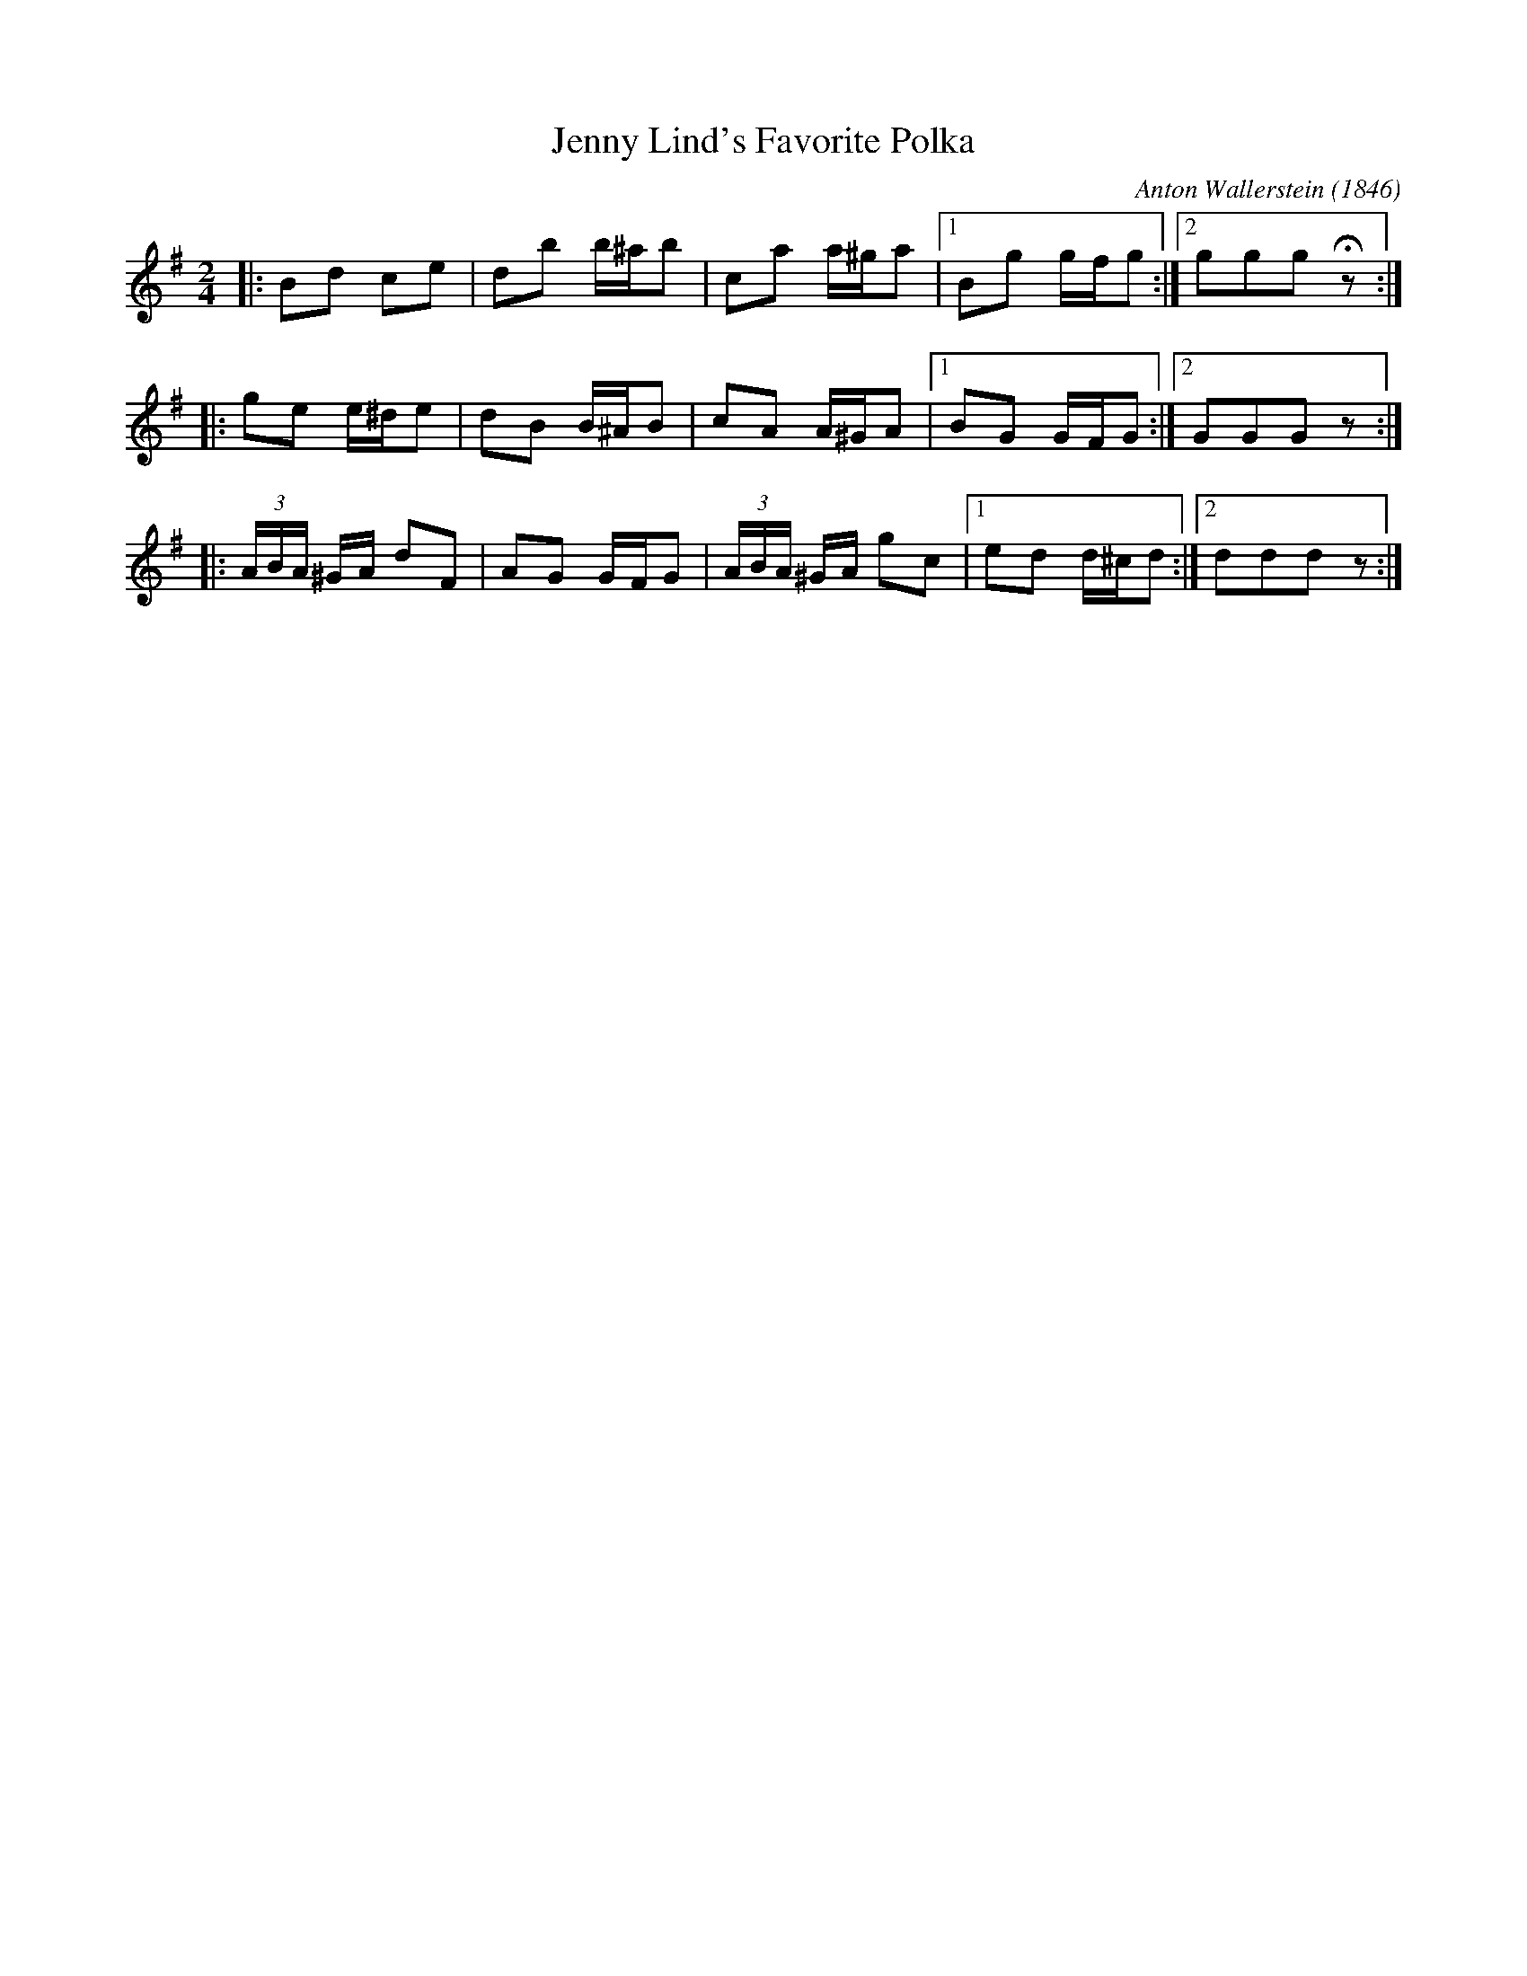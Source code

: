 X: 1
T: Jenny Lind's Favorite Polka
C: Anton Wallerstein (1846)
M: 2/4
L: 1/8
R: Polka
%D:1859
S: M.E. Eames music manuscript book, frontispiece dated Aug. 22nd, 1859 (p. 130)
S: http://archive.org/details/MEEamesBook
N: Eames was perhaps from Philadelphia
Z: AK/Fiddler’s Companion
K: G
|: Bd ce | db b/^a/b | ca a/^g/a |1 Bg g/f/g :|2 ggg !fermata!z :|
|: ge e/^d/e | dB B/^A/B | cA A/^G/A |1 BG G/F/G :|2 GGG z :|
|: (3A/B/A/ ^G/A/ dF | AG G/F/G | (3A/B/A/ ^G/A/ gc |1 ed d/^c/d :|2 ddd !DC!z :|
